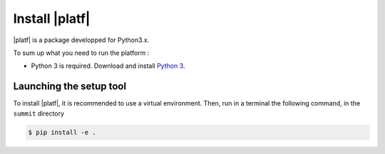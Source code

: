 
=======================================
Install |platf|
=======================================

|platf| is a package developped for Python3.x.

To sum up what you need to run the platform :

- Python 3 is required. Download and install `Python 3 <https://www.python.org/downloads/>`_.


Launching the setup tool
------------------------

To install |platf|, it is recommended to use a virtual environment. Then, run in a terminal the following command, in the ``summit`` directory

.. code-block:: shell

	$ pip install -e .


